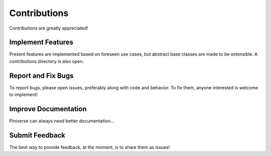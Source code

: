 Contributions
=============

Contributions are greatly appreciated!

Implement Features
--------

Present features are implemented based on foreseen use cases, but abstract base classes are made to be extensible.
A contributions directory is also open. 

Report and Fix Bugs
-----------

To report bugs, please open issues, preferably along with code and behavior. To fix them, anyone interested is welcome to implement!

Improve Documentation
---------------------

Piniverse can always need better documentation...

Submit Feedback
---------------

The best way to provide feedback, at the moment, is to share them as issues!
